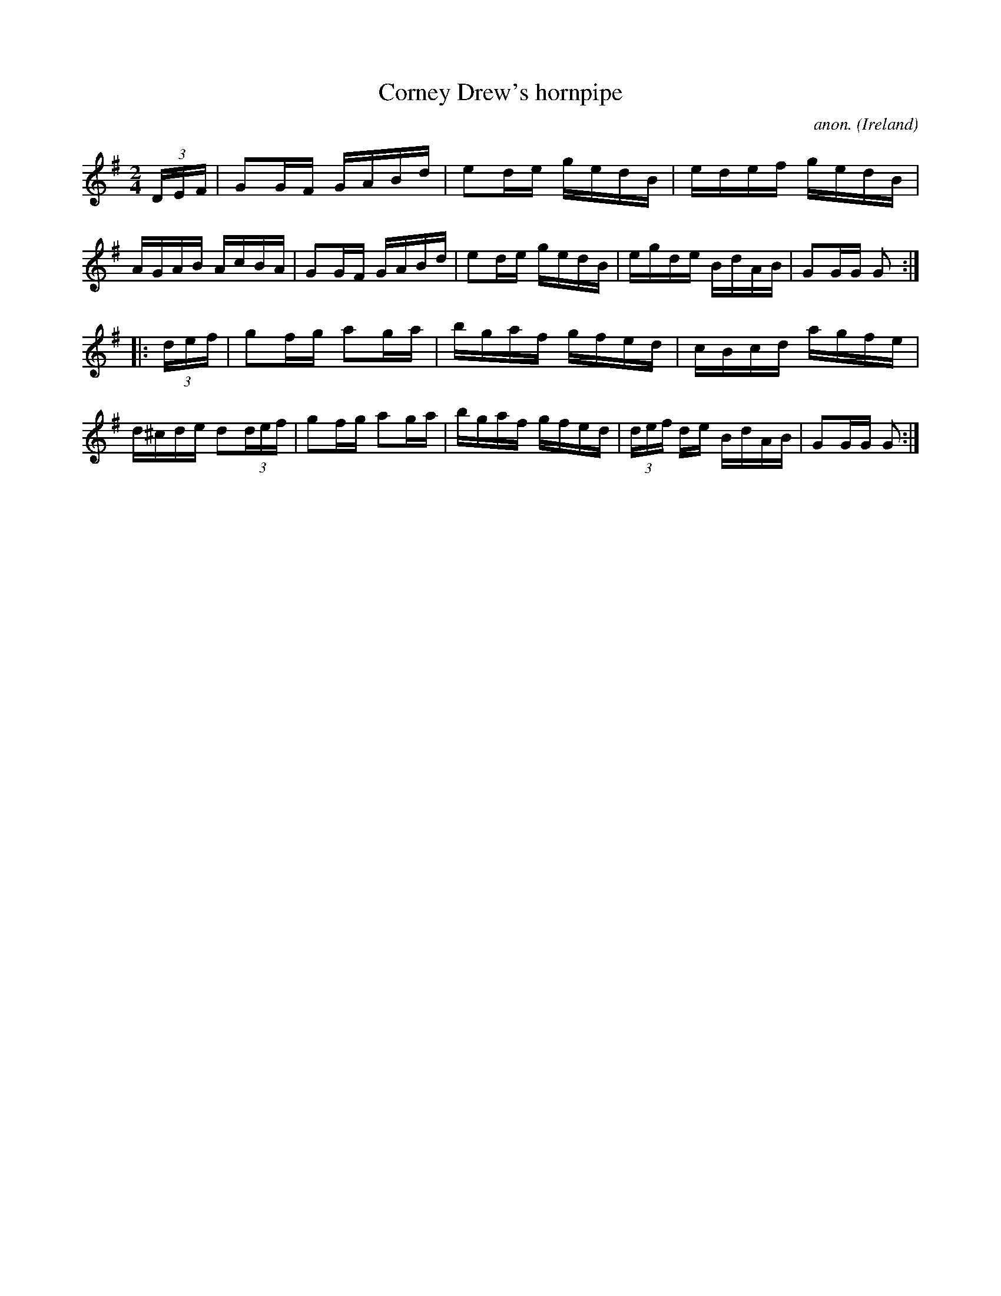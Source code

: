 X:903
T:Corney Drew's hornpipe
C:anon.
O:Ireland
B:Francis O'Neill: "The Dance Music of Ireland" (1907) no. 903
R:Hornpipe
M:2/4
L:1/16
K:G
(3DEF|G2GF GABd|e2de gedB|edef gedB|AGAB AcBA|G2GF GABd|e2de gedB|egde BdAB|G2GG G2:|
|:(3def|g2fg a2ga|bgaf gfed|cBcd agfe|d^cde d2(3def|g2fg a2ga|bgaf gfed|(3def de BdAB|G2GG G2:|
